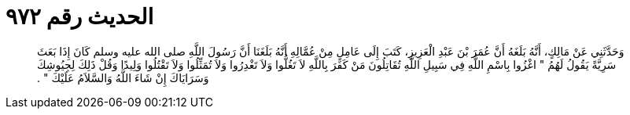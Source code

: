
= الحديث رقم ٩٧٢

[quote.hadith]
وَحَدَّثَنِي عَنْ مَالِكٍ، أَنَّهُ بَلَغَهُ أَنَّ عُمَرَ بْنَ عَبْدِ الْعَزِيزِ، كَتَبَ إِلَى عَامِلٍ مِنْ عُمَّالِهِ أَنَّهُ بَلَغَنَا أَنَّ رَسُولَ اللَّهِ صلى الله عليه وسلم كَانَ إِذَا بَعَثَ سَرِيَّةً يَقُولُ لَهُمُ ‏"‏ اغْزُوا بِاسْمِ اللَّهِ فِي سَبِيلِ اللَّهِ تُقَاتِلُونَ مَنْ كَفَرَ بِاللَّهِ لاَ تَغُلُّوا وَلاَ تَغْدِرُوا وَلاَ تُمَثِّلُوا وَلاَ تَقْتُلُوا وَلِيدًا وَقُلْ ذَلِكَ لِجِيُوشِكَ وَسَرَايَاكَ إِنْ شَاءَ اللَّهُ وَالسَّلاَمُ عَلَيْكَ ‏"‏ ‏.‏